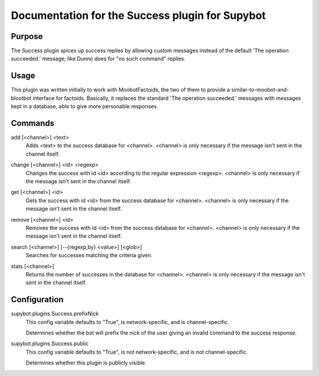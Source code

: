 .. _plugin-Success:

Documentation for the Success plugin for Supybot
================================================

Purpose
-------
The Success plugin spices up success replies by allowing custom messages
instead of the default 'The operation succeeded.' message;
like Dunno does for "no such command" replies.

Usage
-----
This plugin was written initially to work with MoobotFactoids, the two
of them to provide a similar-to-moobot-and-blootbot interface for factoids.
Basically, it replaces the standard 'The operation succeeded.' messages
with messages kept in a database, able to give more personable
responses.

.. _commands-Success:

Commands
--------
.. _command-success-add:

add [<channel>] <text>
  Adds <text> to the success database for <channel>. <channel> is only necessary if the message isn't sent in the channel itself.

.. _command-success-change:

change [<channel>] <id> <regexp>
  Changes the success with id <id> according to the regular expression <regexp>. <channel> is only necessary if the message isn't sent in the channel itself.

.. _command-success-get:

get [<channel>] <id>
  Gets the success with id <id> from the success database for <channel>. <channel> is only necessary if the message isn't sent in the channel itself.

.. _command-success-remove:

remove [<channel>] <id>
  Removes the success with id <id> from the success database for <channel>. <channel> is only necessary if the message isn't sent in the channel itself.

.. _command-success-search:

search [<channel>] [--{regexp,by} <value>] [<glob>]
  Searches for successes matching the criteria given.

.. _command-success-stats:

stats [<channel>]
  Returns the number of successes in the database for <channel>. <channel> is only necessary if the message isn't sent in the channel itself.

.. _conf-Success:

Configuration
-------------

.. _conf-supybot.plugins.Success.prefixNick:


supybot.plugins.Success.prefixNick
  This config variable defaults to "True", is network-specific, and is  channel-specific.

  Determines whether the bot will prefix the nick of the user giving an invalid command to the success response.

.. _conf-supybot.plugins.Success.public:


supybot.plugins.Success.public
  This config variable defaults to "True", is not network-specific, and is  not channel-specific.

  Determines whether this plugin is publicly visible.

